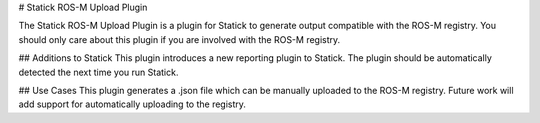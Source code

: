 # Statick ROS-M Upload Plugin

The Statick ROS-M Upload Plugin is a plugin for Statick to generate output compatible with the ROS-M registry.
You should only care about this plugin if you are involved with the ROS-M registry.

## Additions to Statick
This plugin introduces a new reporting plugin to Statick.
The plugin should be automatically detected the next time you run Statick.

## Use Cases
This plugin generates a .json file which can be manually uploaded to the ROS-M registry.
Future work will add support for automatically uploading to the registry.


